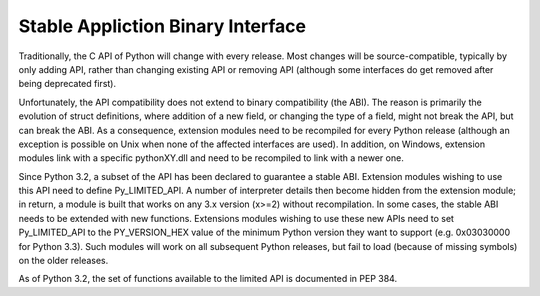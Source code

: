 .. highlightlang:: c

.. _stable:

**********************************
Stable Appliction Binary Interface
**********************************

Traditionally, the C API of Python will change with every release.
Most changes will be source-compatible, typically by only adding API,
rather than changing existing API or removing API (although some
interfaces do get removed after being deprecated first).

Unfortunately, the API compatibility does not extend to binary
compatibility (the ABI). The reason is primarily the evolution of
struct definitions, where addition of a new field, or changing
the type of a field, might not break the API, but can break the ABI.
As a consequence, extension modules need to be recompiled for 
every Python release (although an exception is possible on Unix 
when none of the affected interfaces are used). In addition, on
Windows, extension modules link with a specific pythonXY.dll and
need to be recompiled to link with a newer one.

Since Python 3.2, a subset of the API has been declared to guarantee
a stable ABI. Extension modules wishing to use this API need to define
Py_LIMITED_API. A number of interpreter details then become hidden
from the extension module; in return, a module is built that works
on any 3.x version (x>=2) without recompilation. In some cases, the
stable ABI needs to be extended with new functions. Extensions modules
wishing to use these new APIs need to set Py_LIMITED_API to the
PY_VERSION_HEX value of the minimum Python version they want to
support (e.g. 0x03030000 for Python 3.3). Such modules will work
on all subsequent Python releases, but fail to load (because of
missing symbols) on the older releases.

As of Python 3.2, the set of functions available to the limited API
is documented in PEP 384.

.. XXX copy exact list here? Into each functions definition?
